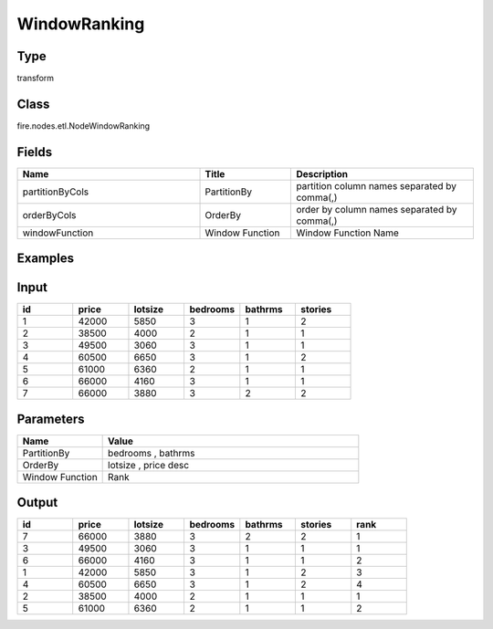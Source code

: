 WindowRanking
=========== 



Type
--------- 

transform

Class
--------- 

fire.nodes.etl.NodeWindowRanking

Fields
--------- 

.. list-table::
      :widths: 10 5 10
      :header-rows: 1

      * - Name
        - Title
        - Description
      * - partitionByCols
        - PartitionBy
        - partition column names separated by comma(,) 
      * - orderByCols
        - OrderBy
        - order by column names separated by comma(,)
      * - windowFunction
        - Window Function
        - Window Function Name


Examples
---------

Input
--------

.. list-table:: 
   :widths: 20 20 20 20 20 20
   :header-rows: 1

   * - id
     - price
     - lotsize
     - bedrooms
     - bathrms
     - stories
   
   * - 1
     - 42000
     - 5850
     - 3
     - 1
     - 2
   
   * - 2
     - 38500
     - 4000
     - 2
     - 1
     - 1
  
   * - 3
     - 49500
     - 3060
     - 3
     - 1
     - 1
  
   * - 4
     - 60500
     - 6650
     - 3
     - 1
     - 2
     
   * - 5
     - 61000
     - 6360
     - 2
     - 1
     - 1
  
   * - 6
     - 66000
     - 4160
     - 3
     - 1
     - 1
     
   * - 7
     - 66000
     - 3880
     - 3
     - 2
     - 2 
  
     
Parameters
------------

.. list-table:: 
   :widths: 20 60
   :header-rows: 1
   
   * - Name
     - Value
     
   * - PartitionBy
     - bedrooms , bathrms
     
   * - OrderBy
     - lotsize , price desc
   
   * - Window Function
     - Rank
     

Output
--------

.. list-table:: 
   :widths: 20 20 20 20 20 20 20
   :header-rows: 1

   * - id
     - price
     - lotsize
     - bedrooms
     - bathrms
     - stories
     - rank
    
   * - 7
     - 66000
     - 3880
     - 3
     - 2
     - 2
     - 1

   * - 3
     - 49500
     - 3060
     - 3
     - 1
     - 1
     - 1
   
   * - 6
     - 66000
     - 4160
     - 3
     - 1
     - 1
     - 2
     
   * - 1
     - 42000
     - 5850
     - 3
     - 1
     - 2
     - 3
   
   * - 4
     - 60500
     - 6650
     - 3
     - 1
     - 2
     - 4
     
   * - 2
     - 38500
     - 4000
     - 2
     - 1
     - 1
     - 1
         
   * - 5
     - 61000
     - 6360
     - 2
     - 1
     - 1
     - 2
     
     
